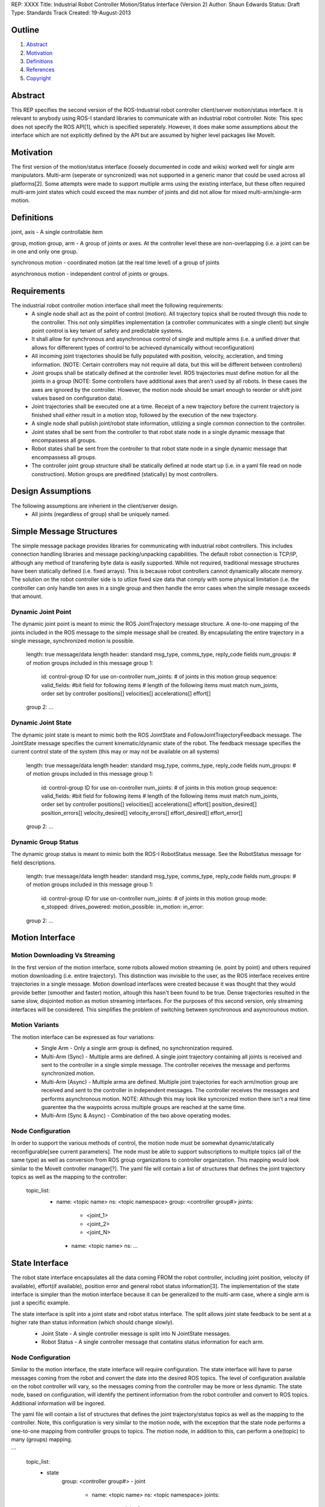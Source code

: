 REP: XXXX
Title: Industrial Robot Controller Motion/Status Interface (Version 2)
Author: Shaun Edwards
Status: Draft
Type: Standards Track
Created: 19-August-2013

Outline
=======

#. Abstract_
#. Motivation_
#. Definitions_
#. References_
#. Copyright_


Abstract
========

This REP specifies the second version of the ROS-Industrial robot controller client/server motion/status interface.  It is relevant to anybody using ROS-I standard libraries to communicate with an industrial robot controller.  Note: This spec does not specify the ROS API[1], which is specified seperately.  However, it does make some assumptions about the interface which are not explicitly defined by the API but are assumed by higher level packages like MoveIt.


Motivation
==========

The first version of the motion/status interface (loosely documented in code and wikis) worked well for single arm manipulators.  Multi-arm (seperate or syncronized) was not supported in a generic manor that could be used across all platforms[2].  Some attempts were made to support multiple arms using the existing interface, but these often required multi-arm joint states which could exceed the max number of joints and did not allow for mixed multi-arm/single-arm motion.

Definitions
=========

joint, axis - A single controllable item

group, motion group, arm - A group of joints or axes.  At the controller level these are non-overlapping (i.e. a joint can be in one and only one group.

synchronous motion - coordinated motion (at the real time level) of a group of joints

asynchronous motion - independent control of joints or groups.

Requirements
=========

The industrial robot controller motion interface shall meet the following requirements:
 * A single node shall act as the point of control (motion).  All trajectory topics shall be routed through this node to the controller.  This not only simplifies implementation (a controller communicates with a single client) but single point control is key tenant of safety and predictable systems.
 * It shall allow for synchronous and asynchronous control of single and multiple arms (i.e. a unified driver that allows for differerent types of control to be achieved dynamically without reconfiguration)
 * All incoming joint trajectories should be fully populated with position, velocity, accleration, and timing information. (NOTE: Certain controllers may not require all data, but this will be different between controllers)
 * Joint groups shall be statically defined at the controller level.  ROS trajectories must define motion for all the joints in a group (NOTE: Some controllers have additional axes that aren't used by all robots.  In these cases the axes are ignored by the controller.  However, the motion node should be smart enough to reorder or shift joint values based on configuration data). 
 * Joint trajectories shall be executed one at a time.  Receipt of a new trajectory before the current trajectory is finished shall either result in a motion stop, followed by the execution of the new trajectory.
 * A single node shall publish joint/robot state information, utilizing a single common connection to the controller.
 * Joint states shall be sent from the controller to that robot state node in a single dynamic message that encompassess all groups.
 * Robot states shall be sent from the controller to that robot state node in a single dynamic message that encompassess all groups.
 * The controller joint group structure shall be statically defined at node start up (i.e. in a yaml file read on node construction).  Motion groups are predifined (statically) by most controllers.
 
Design Assumptions
=========
The following assumptions are inherient in the client/server design.
 * All joints (regardless of group) shall be uniquely named.
 
 
Simple Message Structures
=========
The simple message package provides libraries for communicating with industrial robot controllers.  This includes connection handling libraries and message packing/unpacking capabilities.  The default robot connection is TCP/IP, although any method of transfering byte data is easily supported.  While not required, traditional message structures have been statically defined (i.e. fixed arrays).  This is because robot controllers cannot dynamically allocate memory.  The solution on the robot controller side is to utlize fixed size data that comply with some physical limitation (i.e. the controller can only handle ten axes in a single group and then handle the error cases when the simple message exceeds that amount.


Dynamic Joint Point
---------
The dynamic joint point is meant to mimic the ROS JointTrajectory message structure.  A one-to-one mapping of the joints included in the ROS message to the simple message shall be created.  By encapsulating the entire trajectory in a single message, synchronized motion is possible.

    length: true message/data length 
    header: standard msg_type, comms_type, reply_code fields 
    num_groups: # of motion groups included in this message 
    group 1: 
        id:   control-group ID for use on-controller 
        num_joints: # of joints in this motion group 
        sequence:
        valid_fields: #bit field for following items
        # length of the following items must match num_joints, order set by controller
        positions[]
        velocities[] 
        accelerations[] 
        effort[] 
    group 2: ...
    
Dynamic Joint State
---------
The dynamic joint state is meant to mimic both the ROS JointState and FollowJointTrajectoryFeedback message.  The JointState message specifies the current kinematic/dynamic state of the robot.  The feedback message specifies the current control state of the system (this may or may not be available on all systems)

    length: true message/data length 
    header: standard msg_type, comms_type, reply_code fields 
    num_groups: # of motion groups included in this message 
    group 1: 
        id:   control-group ID for use on-controller 
        num_joints: # of joints in this motion group 
        sequence:
        valid_fields: #bit field for following items
        # length of the following items must match num_joints, order set by controller
        positions[]
        velocities[] 
        accelerations[] 
        effort[]
        position_desired[]
        position_errors[]
        velocity_desired[]
        velocity_errors[]
        effort_desired[]
        effort_error[]
    group 2: ...
    
    
Dynamic Group Status
---------
The dynamic group status is meant to mimic both the ROS-I RobotStatus message.  See the RobotStatus message for field descriptions.

    length: true message/data length 
    header: standard msg_type, comms_type, reply_code fields 
    num_groups: # of motion groups included in this message 
    group 1: 
        id:   control-group ID for use on-controller 
        num_joints: # of joints in this motion group 
        mode:
        e_stopped:
        drives_powered:
        motion_possible:
        in_motion:
        in_error:
    group 2: ...

 
Motion Interface
=========

Motion Downloading Vs Streaming
---------
In the first version of the motion interface, some robots allowed motion streaming (ie. point by point) and others required motion downloading (i.e. entire trajectory).  This distinction was invisible to the user, as the ROS interface receives entire trajectories in a single message.  Motion download interfaces were created because it was thought that they would provide better (smoother and faster) motion, altough this hasn't been found to be true.  Dense trajectories resulted in the same slow, disjointed motion as motion streaming interfaces.  For the purposes of this second version, only streaming interfaces will be considered.  This simplifies the problem of switching between synchronous and asyncrounous motion.

Motion Variants
---------
The motion interface can be expressed as four variations:
 * Single Arm - Only a single arm group is defined, no synchronization required.
 * Multi-Arm (Sync) - Multiple arms are defined.  A single joint trajectory containing all joints is received and sent to the controller in a single simple message.  The controller receives the message and performs synchronized motion.
 * Multi-Arm (Async) - Multiple arma are defined.  Multiple joint trajectories for each arm/motion group are received and sent to the controller in independent messages.  The controller receives the messages and performs asynchronous motion.  NOTE: Although this may look like syncronized motion there isn't a real time guarentee tha the waypoints across multiple groups are reached at the same time.
 * Multi-Arm (Sync & Async) - Combination of the two above operating modes.  
 
 .. image:: rep-XXXX/motion_interface.png
 
Node Configuration
---------
In order to support the various methods of control, the motion node must be somewhat dynamic/statically reconfigurable[see current parameters].  The node must be able to support subscriptions to multiple topics (all of the same type) as well as conversion from ROS group organizations to controller organization.  This mapping would look similar to the MoveIt controller manager[?].  
The yaml file will contain a list of structures that defines the joint trajectory topics as well as the mapping to the controller:

        topic_list:
          - name: <topic name>
            ns: <topic namespace>
            group: <controller group#>
            joints:
              - <joint_1>
              - <joint_2>
              - <joint_N>
           - name: <topic name>
             ns: ...

State Interface
=========
The robot state interface encapsulates all the data coming FROM the robot controller, including joint position, velocity (if available), effort(if available), position error and general robot status information[3].  The implementation of the state interface is simpler than the motion interface because it can be generalized to the multi-arm case, where a single arm is just a specific example.

The state interface is split into a joint state and robot status interface.  The split allows joint state feedback to be sent at a higher rate than status information (which should change slowly).
 * Joint State - A single controller message is split into N JointState messages.
 * Robot Status - A single controller message that contatins status information for each arm.
 
 .. image:: rep-XXXX/state_interface.png
 
 
Node Configuration
---------
Similar to the motion interface, the state interface will require configuration.  The state interface will have to parse messages coming from the robot and convert the date into the desired ROS topics.  The level of configuration available on the robot controller will vary, so the messages coming from the controller may be more or less dynamic.  The state node, based on configuration, will identify the pertinent information from the robot controller and convert to ROS topics.  Additional information will be ingored.  

The yaml file will contain a list of structures that defines the joint trajectory/status topics as well as the mapping to the controller.  Note, this configuration is very similar to the motion node, with the exception that the state node performs a one-to-one mapping from controller groups to topics.  The motion node, in addition to this, can perform a one(topic) to many (groups) mapping.

```
        topic_list:
          - state
              group: <controller group#>
              - joint
                - name: <topic name>
                  ns: <topic namespace>
                  joints:
                    - <joint_1>
                    - <joint_2>
                    - <joint_N>
              - status
                - name: <topic name>
                - ns: <topic namespace>
```
 
 
 
Todo's
=========
The following items still need to be addressed:
 * Topics and Services - The ROS API defines topics and services for receiving trajectories.  This should also be supported by the new nodes.
 * Controller/PC handshaking - Currently most robot/PC communications involves a handshake (either I received and processed the last message or the last message resulted in an error).  This results in robust communications and execution, but doubles the amount of latency in the system.  I think this is the appropriate design, but it may be up for discussion.
 
 
 
References
==========
.. [1] Industrial robot driver spec (ROS API) ( http://wiki.ros.org/Industrial/Industrial_Robot_Driver_Spec ).
.. [2] Google group discussion: Support for Dual-arm robots (https://groups.google.com/forum/#!topic/swri-ros-pkg-dev/LHrfVgEA4hs)
.. [3] Industrial robot status message (Groovy) ( http://docs.ros.org/groovy/api/industrial_msgs/html/msg/RobotStatus.html ).

Copyright
=========

This document has been placed in the public domain.


..
   Local Variables:
   mode: indented-text
   indent-tabs-mode: nil
   sentence-end-double-space: t
   fill-column: 70
   coding: utf-8
   End:

